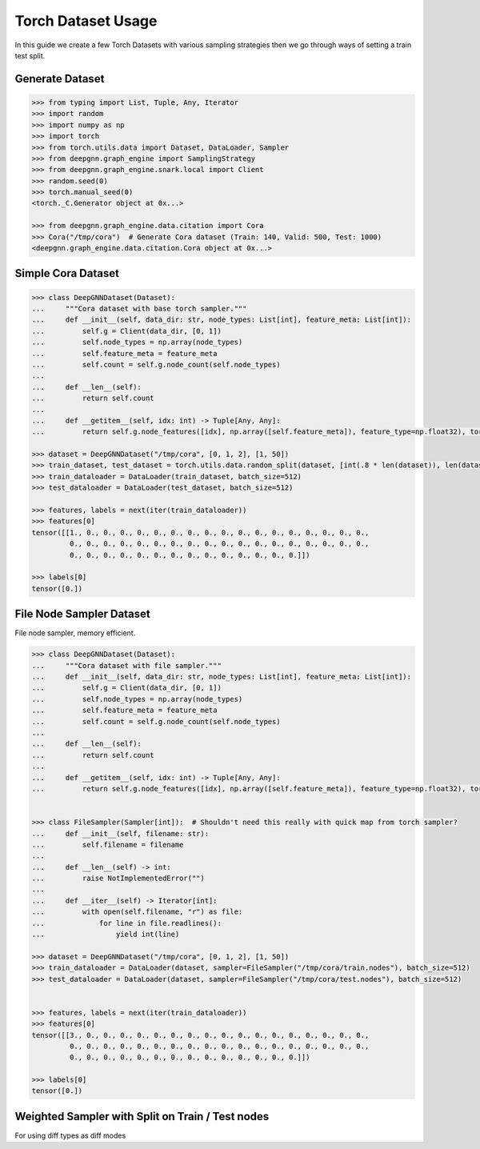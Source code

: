 ****************************
Torch Dataset Usage
****************************

In this guide we create a few Torch Datasets with various sampling strategies then we go through ways of setting a train test split.

Generate Dataset
================

.. code-block:: python

    >>> from typing import List, Tuple, Any, Iterator
    >>> import random
    >>> import numpy as np
    >>> import torch
    >>> from torch.utils.data import Dataset, DataLoader, Sampler
    >>> from deepgnn.graph_engine import SamplingStrategy
    >>> from deepgnn.graph_engine.snark.local import Client
    >>> random.seed(0)
    >>> torch.manual_seed(0)
    <torch._C.Generator object at 0x...>

    >>> from deepgnn.graph_engine.data.citation import Cora
    >>> Cora("/tmp/cora")  # Generate Cora dataset (Train: 140, Valid: 500, Test: 1000)
    <deepgnn.graph_engine.data.citation.Cora object at 0x...>

Simple Cora Dataset
================

.. code-block:: python

    >>> class DeepGNNDataset(Dataset):
    ...     """Cora dataset with base torch sampler."""
    ...     def __init__(self, data_dir: str, node_types: List[int], feature_meta: List[int]):
    ...         self.g = Client(data_dir, [0, 1])
    ...         self.node_types = np.array(node_types)
    ...         self.feature_meta = feature_meta
    ...         self.count = self.g.node_count(self.node_types)
    ...
    ...     def __len__(self):
    ...         return self.count
    ... 
    ...     def __getitem__(self, idx: int) -> Tuple[Any, Any]:
    ...         return self.g.node_features([idx], np.array([self.feature_meta]), feature_type=np.float32), torch.Tensor([0])

    >>> dataset = DeepGNNDataset("/tmp/cora", [0, 1, 2], [1, 50])
    >>> train_dataset, test_dataset = torch.utils.data.random_split(dataset, [int(.8 * len(dataset)), len(dataset) - int(.8 * len(dataset))])
    >>> train_dataloader = DataLoader(train_dataset, batch_size=512)
    >>> test_dataloader = DataLoader(test_dataset, batch_size=512)

    >>> features, labels = next(iter(train_dataloader))
    >>> features[0]
    tensor([[1., 0., 0., 0., 0., 0., 0., 0., 0., 0., 0., 0., 0., 0., 0., 0., 0., 0.,
             0., 0., 0., 0., 0., 0., 0., 0., 0., 0., 0., 0., 0., 0., 0., 0., 0., 0.,
             0., 0., 0., 0., 0., 0., 0., 0., 0., 0., 0., 0., 0., 0.]])

    >>> labels[0]
    tensor([0.])

File Node Sampler Dataset
================

File node sampler, memory efficient.


.. code-block:: python

    >>> class DeepGNNDataset(Dataset):
    ...     """Cora dataset with file sampler."""
    ...     def __init__(self, data_dir: str, node_types: List[int], feature_meta: List[int]):
    ...         self.g = Client(data_dir, [0, 1])
    ...         self.node_types = np.array(node_types)
    ...         self.feature_meta = feature_meta
    ...         self.count = self.g.node_count(self.node_types)
    ...
    ...     def __len__(self):
    ...         return self.count
    ... 
    ...     def __getitem__(self, idx: int) -> Tuple[Any, Any]:
    ...         return self.g.node_features([idx], np.array([self.feature_meta]), feature_type=np.float32), torch.Tensor([0])


    >>> class FileSampler(Sampler[int]):  # Shouldn't need this really with quick map from torch sampler?
    ...     def __init__(self, filename: str):
    ...         self.filename = filename
    ... 
    ...     def __len__(self) -> int:
    ...         raise NotImplementedError("")
    ... 
    ...     def __iter__(self) -> Iterator[int]:
    ...         with open(self.filename, "r") as file:
    ...             for line in file.readlines():
    ...                 yield int(line)

    >>> dataset = DeepGNNDataset("/tmp/cora", [0, 1, 2], [1, 50])
    >>> train_dataloader = DataLoader(dataset, sampler=FileSampler("/tmp/cora/train.nodes"), batch_size=512)
    >>> test_dataloader = DataLoader(dataset, sampler=FileSampler("/tmp/cora/test.nodes"), batch_size=512)


    >>> features, labels = next(iter(train_dataloader))
    >>> features[0]
    tensor([[3., 0., 0., 0., 0., 0., 0., 0., 0., 0., 0., 0., 0., 0., 0., 0., 0., 0.,
             0., 0., 0., 0., 0., 0., 0., 0., 0., 0., 0., 0., 0., 0., 0., 0., 0., 0.,
             0., 0., 0., 0., 0., 0., 0., 0., 0., 0., 0., 0., 0., 0.]])

    >>> labels[0]
    tensor([0.])

Weighted Sampler with Split on Train / Test nodes
================

For using diff types as diff modes

.. code-block:: python
    >>> class DeepGNNDataset(Dataset):
    ...     """Cora dataset with file sampler."""
    ...     def __init__(self, data_dir: str, node_types: List[int], feature_meta: List[int]):
    ...         self.g = Client(data_dir, [0])
    ...         self.node_types = np.array(node_types)
    ...         self.feature_meta = feature_meta
    ...         self.count = self.g.node_count(self.node_types)
    ... 
    ...     def __len__(self):
    ...         return self.count
    ... 
    ...     def __getitem__(self, idx: int) -> Tuple[Any, Any]:
    ...         return self.g.node_features([idx], np.array([self.feature_meta]), feature_type=np.float32), torch.Tensor([0])


    >>> class WeightedSampler(Sampler[int]):  # Shouldn't need this really with quick map from torch sampler?
    ...     def __init__(self, graph: Client, node_types: List[int]):
    ...         self.g = graph
    ...         self.node_types = np.array(node_types)
    ...         self.count = self.g.node_count(self.node_types)
    ... 
    ...     def __len__(self):
    ...         return self.count
    ... 
    ...     def __iter__(self) -> Iterator[int]:
    ...         for _ in range(len(self)):
    ...             yield self.g.sample_nodes(1, self.node_types, SamplingStrategy.Weighted)[0]

    >>> dataset = DeepGNNDataset("/tmp/cora", [0, 1, 2], [1, 50])
    >>> train_dataloader = DataLoader(dataset, sampler=WeightedSampler(dataset.g, node_types=[0]), batch_size=512)
    >>> test_dataloader = DataLoader(dataset, sampler=WeightedSampler(dataset.g, node_types=[1]), batch_size=512)

    >>> features, labels = next(iter(train_dataloader))
    >>> features[0]
    tensor([[4., 0., 0., 0., 0., 0., 0., 0., 0., 0., 0., 0., 0., 0., 0., 0., 0., 0.,
             0., 0., 0., 0., 0., 0., 0., 0., 0., 0., 0., 0., 0., 0., 0., 0., 0., 0.,
             0., 0., 0., 0., 0., 0., 0., 0., 0., 0., 0., 0., 0., 0.]])

    >>> labels[0]
    tensor([0.])
